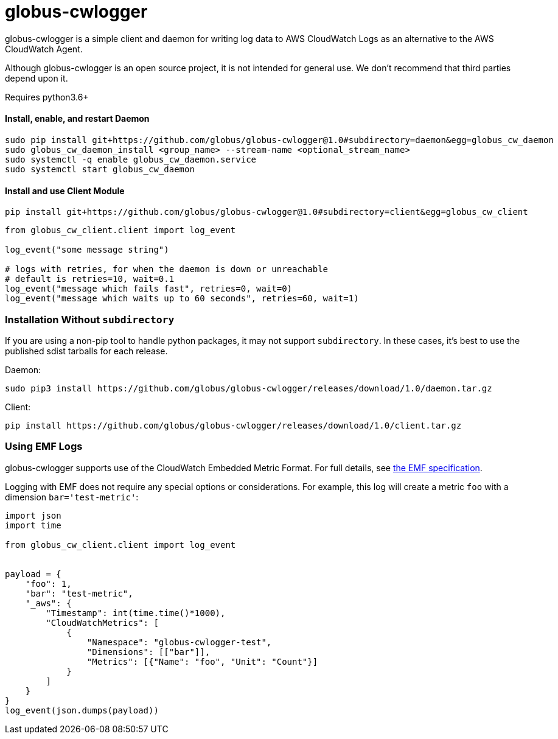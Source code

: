 = globus-cwlogger

globus-cwlogger is a simple client and daemon for writing log data to
AWS CloudWatch Logs as an alternative to the AWS CloudWatch Agent.

Although globus-cwlogger is an open source project, it is not intended for
general use. We don't recommend that third parties depend upon it.

Requires python3.6+

==== Install, enable, and restart Daemon

----
sudo pip install git+https://github.com/globus/globus-cwlogger@1.0#subdirectory=daemon&egg=globus_cw_daemon
sudo globus_cw_daemon_install <group_name> --stream-name <optional_stream_name>
sudo systemctl -q enable globus_cw_daemon.service
sudo systemctl start globus_cw_daemon
----

==== Install and use Client Module

----
pip install git+https://github.com/globus/globus-cwlogger@1.0#subdirectory=client&egg=globus_cw_client
----

----
from globus_cw_client.client import log_event

log_event("some message string")

# logs with retries, for when the daemon is down or unreachable
# default is retries=10, wait=0.1
log_event("message which fails fast", retries=0, wait=0)
log_event("message which waits up to 60 seconds", retries=60, wait=1)
----

=== Installation Without `subdirectory`

If you are using a non-pip tool to handle python packages, it may not support
`subdirectory`. In these cases, it's best to use the published sdist tarballs
for each release.

Daemon:

----
sudo pip3 install https://github.com/globus/globus-cwlogger/releases/download/1.0/daemon.tar.gz
----

Client:

----
pip install https://github.com/globus/globus-cwlogger/releases/download/1.0/client.tar.gz
----

=== Using EMF Logs

globus-cwlogger supports use of the CloudWatch Embedded Metric Format.
For full details, see
link:https://docs.aws.amazon.com/AmazonCloudWatch/latest/monitoring/CloudWatch_Embedded_Metric_Format_Specification.html[the EMF specification].

Logging with EMF does not require any special options or considerations. For
example, this log will create a metric `foo` with a dimension
`bar='test-metric'`:

----
import json
import time

from globus_cw_client.client import log_event


payload = {
    "foo": 1,
    "bar": "test-metric",
    "_aws": {
        "Timestamp": int(time.time()*1000),
        "CloudWatchMetrics": [
            {
                "Namespace": "globus-cwlogger-test",
                "Dimensions": [["bar"]],
                "Metrics": [{"Name": "foo", "Unit": "Count"}]
            }
        ]
    }
}
log_event(json.dumps(payload))
----
